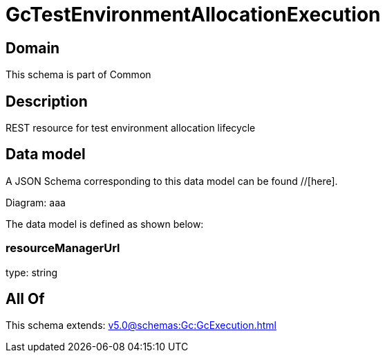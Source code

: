 = GcTestEnvironmentAllocationExecution

[#domain]
== Domain

This schema is part of Common

[#description]
== Description
REST resource for test environment allocation lifecycle


[#data_model]
== Data model

A JSON Schema corresponding to this data model can be found //[here].

Diagram:
aaa

The data model is defined as shown below:


=== resourceManagerUrl
type: string


[#all_of]
== All Of

This schema extends: xref:v5.0@schemas:Gc:GcExecution.adoc[]
